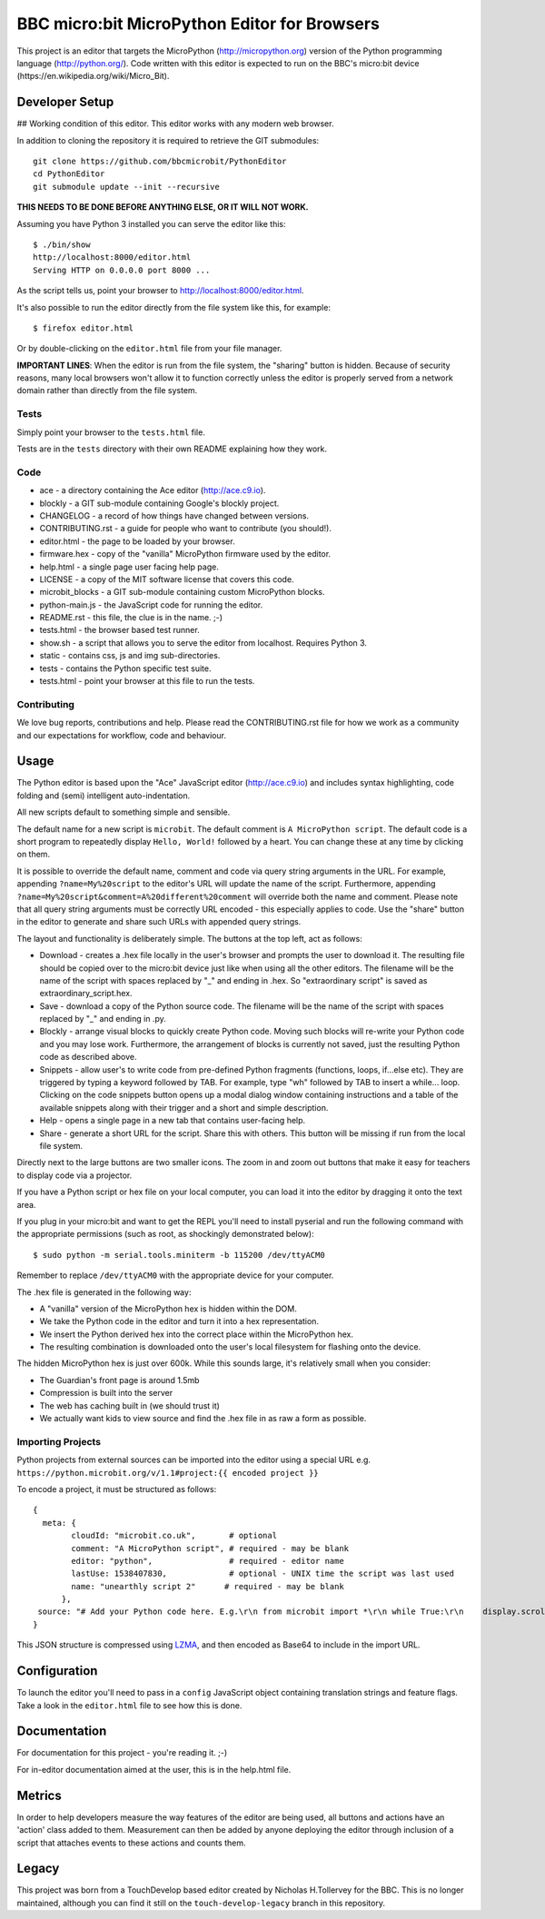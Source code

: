 BBC micro:bit MicroPython Editor for Browsers
=============================================

|Build status|

This project is an editor that targets the MicroPython
(http://micropython.org) version of the Python programming language
(http://python.org/). Code written with this editor is expected to run on the
BBC's micro:bit device (https://en.wikipedia.org/wiki/Micro_Bit).

Developer Setup
---------------
## Working condition of this editor.
This editor works with any modern web browser.

In addition to cloning the repository it is required to retrieve the GIT
submodules::

    git clone https://github.com/bbcmicrobit/PythonEditor
    cd PythonEditor
    git submodule update --init --recursive

**THIS NEEDS TO BE DONE BEFORE ANYTHING ELSE, OR IT WILL NOT WORK.**

Assuming you have Python 3 installed you can serve the editor like this::

    $ ./bin/show
    http://localhost:8000/editor.html
    Serving HTTP on 0.0.0.0 port 8000 ...

As the script tells us, point your browser to http://localhost:8000/editor.html.

It's also possible to run the editor directly from the file system like this,
for example::

    $ firefox editor.html

Or by double-clicking on the ``editor.html`` file from your file manager.

**IMPORTANT LINES**: When the editor is run from the file system, the "sharing"
button is hidden. Because of security reasons, many local browsers won't allow
it to function correctly unless the editor is properly served from a network
domain rather than directly from the file system.

Tests
+++++

Simply point your browser to the ``tests.html`` file.

Tests are in the ``tests`` directory with their own README explaining how they
work.

Code
++++

* ace - a directory containing the Ace editor (http://ace.c9.io).
* blockly - a GIT sub-module containing Google's blockly project.
* CHANGELOG - a record of how things have changed between versions.
* CONTRIBUTING.rst - a guide for people who want to contribute (you should!).
* editor.html - the page to be loaded by your browser.
* firmware.hex - copy of the "vanilla" MicroPython firmware used by the editor.
* help.html - a single page user facing help page.
* LICENSE - a copy of the MIT software license that covers this code.
* microbit_blocks - a GIT sub-module containing custom MicroPython blocks.
* python-main.js - the JavaScript code for running the editor.
* README.rst - this file, the clue is in the name. ;-)
* tests.html - the browser based test runner.
* show.sh - a script that allows you to serve the editor from localhost. Requires Python 3.
* static - contains css, js and img sub-directories.
* tests - contains the Python specific test suite.
* tests.html - point your browser at this file to run the tests.

Contributing
++++++++++++

We love bug reports, contributions and help. Please read the CONTRIBUTING.rst
file for how we work as a community and our expectations for workflow, code and
behaviour.

Usage
-----

The Python editor is based upon the "Ace" JavaScript editor (http://ace.c9.io)
and includes syntax highlighting, code folding and (semi) intelligent
auto-indentation.

All new scripts default to something simple and sensible.

The default name for a new script is ``microbit``. The default comment is
``A MicroPython script``. The default code is a short program to repeatedly
display ``Hello, World!`` followed by a heart. You can change these at any time
by clicking on them.

It is possible to override the default name, comment and code via query string
arguments in the URL. For example, appending ``?name=My%20script`` to the
editor's URL will update the name of the script. Furthermore, appending
``?name=My%20script&comment=A%20different%20comment`` will override both the
name and comment. Please note that all query string arguments must be correctly
URL encoded - this especially applies to code. Use the "share" button in the
editor to generate and share such URLs with appended query strings.

The layout and functionality is deliberately simple. The buttons at the
top left, act as follows:

* Download - creates a .hex file locally in the user's browser and prompts the user to download it. The resulting file should be copied over to the micro:bit device just like when using all the other editors. The filename will be the name of the script with spaces replaced by "_" and ending in .hex. So "extraordinary script" is saved as extraordinary_script.hex.
* Save - download a copy of the Python source code. The filename will be the name of the script with spaces replaced by "_" and ending in .py.
* Blockly - arrange visual blocks to quickly create Python code. Moving such blocks will re-write your Python code and you may lose work. Furthermore, the arrangement of blocks is currently not saved, just the resulting Python code as described above.
* Snippets - allow user's to write code from pre-defined Python fragments (functions, loops, if...else etc). They are triggered by typing a keyword followed by TAB. For example, type "wh" followed by TAB to insert a while... loop. Clicking on the code snippets button opens up a modal dialog window containing instructions and a table of the available snippets along with their trigger and a short and simple description.
* Help - opens a single page in a new tab that contains user-facing help.
* Share - generate a short URL for the script. Share this with others. This button will be missing if run from the local file system.

Directly next to the large buttons are two smaller icons. The zoom in and
zoom out buttons that make it easy for teachers to display code via a projector.

If you have a Python script or hex file on your local computer, you can load it
into the editor by dragging it onto the text area.

If you plug in your micro:bit and want to get the REPL you'll need to install
pyserial and run the following command with the appropriate permissions (such
as root, as shockingly demonstrated below)::

    $ sudo python -m serial.tools.miniterm -b 115200 /dev/ttyACM0

Remember to replace ``/dev/ttyACM0`` with the appropriate device for your computer.

The .hex file is generated in the following way:

* A "vanilla" version of the MicroPython hex is hidden within the DOM.
* We take the Python code in the editor and turn it into a hex representation.
* We insert the Python derived hex into the correct place within the MicroPython hex.
* The resulting combination is downloaded onto the user's local filesystem for flashing onto the device.

The hidden MicroPython hex is just over 600k. While this sounds large, it's
relatively small when you consider:

* The Guardian's front page is around 1.5mb
* Compression is built into the server
* The web has caching built in (we should trust it)
* We actually want kids to view source and find the .hex file in as raw a form as possible.

Importing Projects
++++++++++++++++++
Python projects from external sources can be imported into the editor using a special URL e.g.
``https://python.microbit.org/v/1.1#project:{{ encoded project }}``

To encode a project, it must be structured as follows:

::

    {
      meta: {
            cloudId: "microbit.co.uk",       # optional
            comment: "A MicroPython script", # required - may be blank
            editor: "python",                # required - editor name
            lastUse: 1538407830,             # optional - UNIX time the script was last used
            name: "unearthly script 2"      # required - may be blank
          },
     source: "# Add your Python code here. E.g.\r\n from microbit import *\r\n while True:\r\n    display.scroll('Hello, World!')\r\nsleep(2000)"
    }

This JSON structure is compressed using `LZMA
<https://github.com/LZMA-JS/LZMA-JS>`_, and then encoded as Base64 to include in the import URL.

Configuration
-------------

To launch the editor you'll need to pass in a ``config`` JavaScript object
containing translation strings and feature flags. Take a look in the
``editor.html`` file to see how this is done.

Documentation
-------------

For documentation for this project - you're reading it. ;-)

For in-editor documentation aimed at the user, this is in the help.html file.

Metrics
-------------

In order to help developers measure the way features of the editor are being used,
all buttons and actions have an 'action' class added to them. Measurement can then
be added by anyone deploying the editor through inclusion of a script that attaches
events to these actions and counts them.

Legacy
------

This project was born from a TouchDevelop based editor created by Nicholas
H.Tollervey for the BBC. This is no longer maintained, although you can find it
still on the ``touch-develop-legacy`` branch in this repository.


.. |Build status| image:: https://dev.azure.com/microbitPython/PythonEditor/_apis/build/status/bbcmicrobit.PythonEditor?branchName=master
